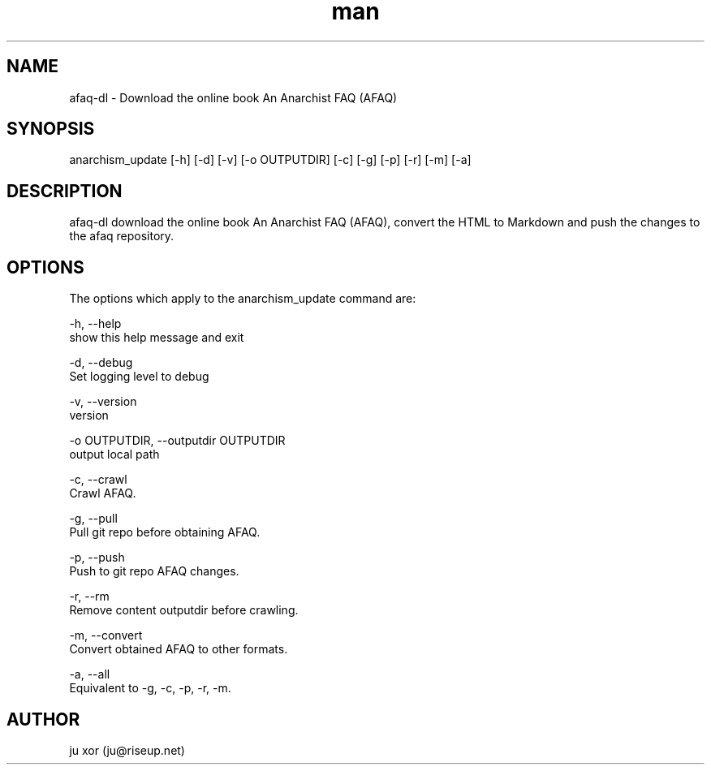 .\" Manpage for afaq-dl.
.\" Contact ju@riseup.net to correct errors or typos.
.TH man 8 "25 Feb 2017" "1.0" "afaq-dl man page"
.SH NAME
afaq-dl \- Download the online book An Anarchist FAQ (AFAQ)
.SH SYNOPSIS
anarchism_update [-h] [-d] [-v] [-o OUTPUTDIR] [-c] [-g] [-p] [-r] [-m] [-a]
.SH DESCRIPTION
afaq-dl download the online book An Anarchist FAQ (AFAQ),
convert the HTML to Markdown and push the changes to the afaq repository.
.SH OPTIONS
The options which apply to the anarchism_update command are:

-h, --help
    show this help message and exit

-d, --debug
    Set logging level to debug

-v, --version
    version

-o OUTPUTDIR, --outputdir OUTPUTDIR
    output local path

-c, --crawl
    Crawl AFAQ.

-g, --pull
    Pull git repo before obtaining AFAQ.

-p, --push
    Push to git repo AFAQ changes.

-r, --rm
    Remove content outputdir before crawling.

-m, --convert
    Convert obtained AFAQ to other formats.

-a, --all
    Equivalent to -g, -c, -p, -r, -m.

.SH AUTHOR
ju xor (ju@riseup.net)
